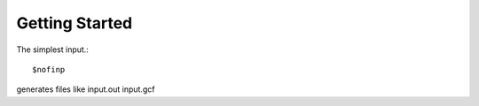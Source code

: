 Getting Started
=====
The simplest input.::

    $nofinp

generates files like input.out input.gcf

